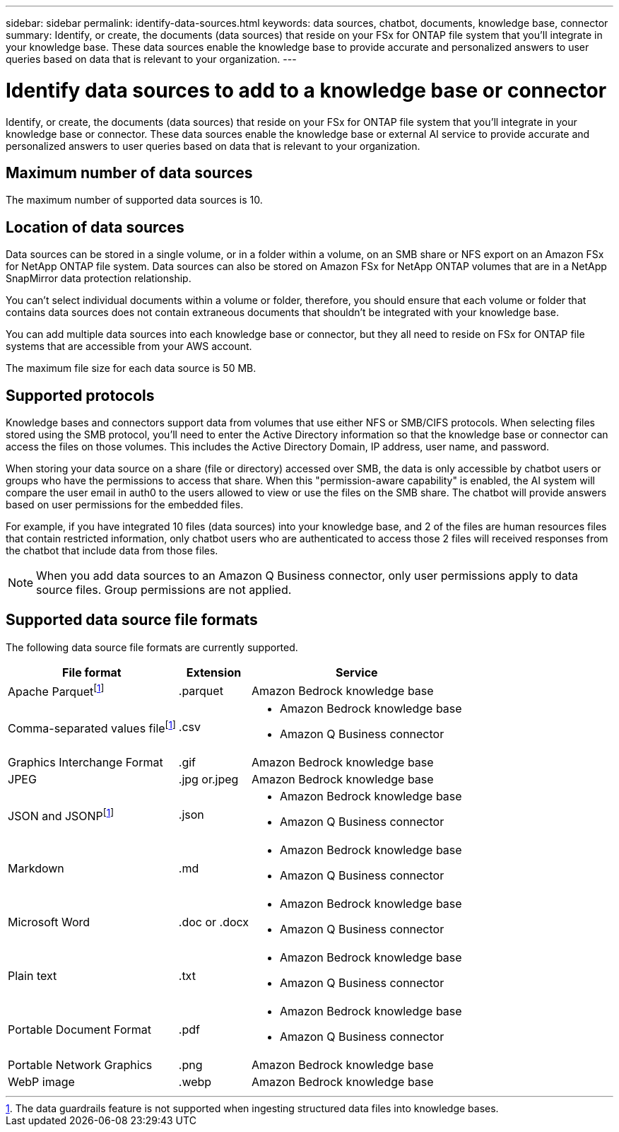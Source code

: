 ---
sidebar: sidebar
permalink: identify-data-sources.html
keywords: data sources, chatbot, documents, knowledge base, connector
summary: Identify, or create, the documents (data sources) that reside on your FSx for ONTAP file system that you'll integrate in your knowledge base. These data sources enable the knowledge base to provide accurate and personalized answers to user queries based on data that is relevant to your organization.
---

= Identify data sources to add to a knowledge base or connector
:icons: font
:imagesdir: ./media/

[.lead]
Identify, or create, the documents (data sources) that reside on your FSx for ONTAP file system that you'll integrate in your knowledge base or connector. These data sources enable the knowledge base or external AI service to provide accurate and personalized answers to user queries based on data that is relevant to your organization.

== Maximum number of data sources

The maximum number of supported data sources is 10.

== Location of data sources

Data sources can be stored in a single volume, or in a folder within a volume, on an SMB share or NFS export on an Amazon FSx for NetApp ONTAP file system. Data sources can also be stored on Amazon FSx for NetApp ONTAP volumes that are in a NetApp SnapMirror data protection relationship. 

You can't select individual documents within a volume or folder, therefore, you should ensure that each volume or folder that contains data sources does not contain extraneous documents that shouldn't be integrated with your knowledge base.

You can add multiple data sources into each knowledge base or connector, but they all need to reside on FSx for ONTAP file systems that are accessible from your AWS account.

The maximum file size for each data source is 50 MB.

== Supported protocols

Knowledge bases and connectors support data from volumes that use either NFS or SMB/CIFS protocols. When selecting files stored using the SMB protocol, you'll need to enter the Active Directory information so that the knowledge base or connector can access the files on those volumes. This includes the Active Directory Domain, IP address, user name, and password.

When storing your data source on a share (file or directory) accessed over SMB, the data is only accessible by chatbot users or groups who have the permissions to access that share. When this "permission-aware capability" is enabled, the AI system will compare the user email in auth0 to the users allowed to view or use the files on the SMB share. The chatbot will provide answers based on user permissions for the embedded files.

For example, if you have integrated 10 files (data sources) into your knowledge base, and 2 of the files are human resources files that contain restricted information, only chatbot users who are authenticated to access those 2 files will received responses from the chatbot that include data from those files.

NOTE: When you add data sources to an Amazon Q Business connector, only user permissions apply to data source files. Group permissions are not applied.

== Supported data source file formats

The following data source file formats are currently supported.

[cols=3*,options="header,autowidth"]
|===
| File format
| Extension
| Service

| Apache Parquetfootnote:disclaimer[The data guardrails feature is not supported when ingesting structured data files into knowledge bases.] 
| .parquet 
| Amazon Bedrock knowledge base

| Comma-separated values filefootnote:disclaimer[] 
| .csv 
a| 

* Amazon Bedrock knowledge base
* Amazon Q Business connector

| Graphics Interchange Format 
| .gif 
| Amazon Bedrock knowledge base

| JPEG 
| .jpg or.jpeg 
| Amazon Bedrock knowledge base

| JSON and JSONPfootnote:disclaimer[] 
| .json 
a| 

* Amazon Bedrock knowledge base
* Amazon Q Business connector

| Markdown 
| .md 
a| 

* Amazon Bedrock knowledge base
* Amazon Q Business connector

| Microsoft Word 
| .doc or .docx 
a| 

* Amazon Bedrock knowledge base
* Amazon Q Business connector

| Plain text 
| .txt 
a| 

* Amazon Bedrock knowledge base
* Amazon Q Business connector

| Portable Document Format 
| .pdf 
a| 

* Amazon Bedrock knowledge base
* Amazon Q Business connector

| Portable Network Graphics 
| .png 
| Amazon Bedrock knowledge base

| WebP image 
| .webp 
| Amazon Bedrock knowledge base
|===
